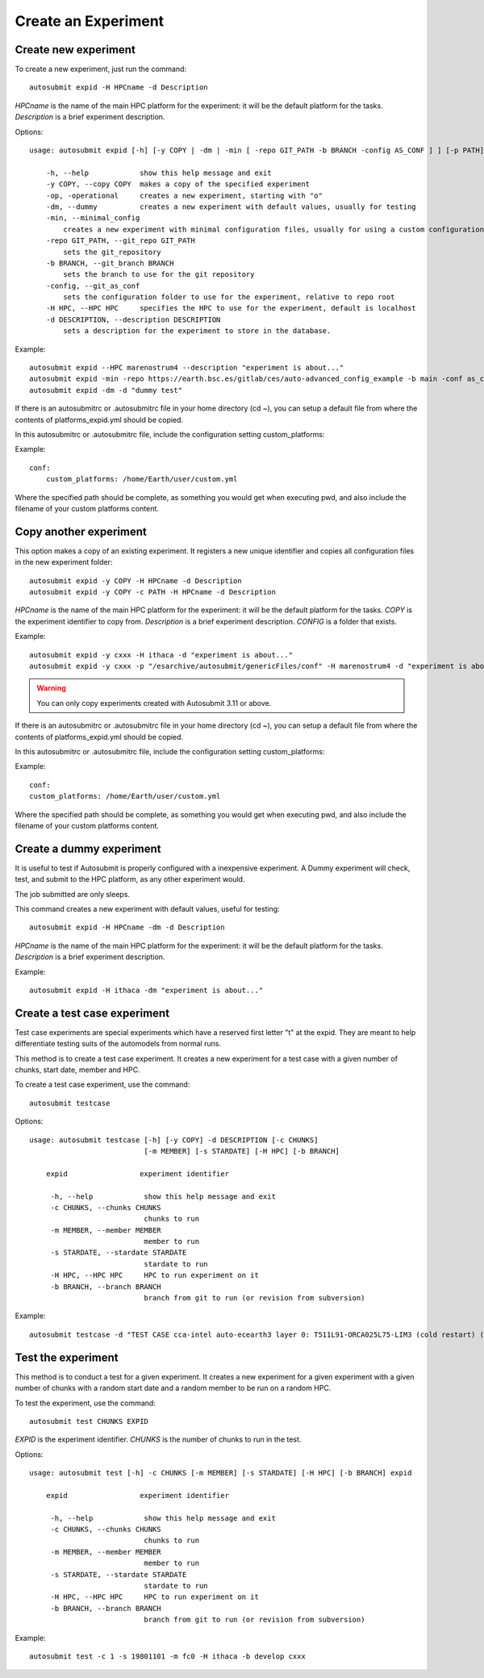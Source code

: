 Create an Experiment
====================

Create new experiment
-------------------------

To create a new experiment, just run the command:
::

    autosubmit expid -H HPCname -d Description

*HPCname* is the name of the main HPC platform for the experiment: it will be the default platform for the tasks.
*Description* is a brief experiment description.

Options:
::

    usage: autosubmit expid [-h] [-y COPY | -dm | -min [ -repo GIT_PATH -b BRANCH -config AS_CONF ] ] [-p PATH] -H HPC -d DESCRIPTION

        -h, --help            show this help message and exit
        -y COPY, --copy COPY  makes a copy of the specified experiment
        -op, -operational     creates a new experiment, starting with "o"
        -dm, --dummy          creates a new experiment with default values, usually for testing
        -min, --minimal_config
            creates a new experiment with minimal configuration files, usually for using a custom configuration
        -repo GIT_PATH, --git_repo GIT_PATH
            sets the git_repository
        -b BRANCH, --git_branch BRANCH
            sets the branch to use for the git repository
        -config, --git_as_conf
            sets the configuration folder to use for the experiment, relative to repo root
        -H HPC, --HPC HPC     specifies the HPC to use for the experiment, default is localhost
        -d DESCRIPTION, --description DESCRIPTION
            sets a description for the experiment to store in the database.

Example:
::

    autosubmit expid --HPC marenostrum4 --description "experiment is about..."
    autosubmit expid -min -repo https://earth.bsc.es/gitlab/ces/auto-advanced_config_example -b main -conf as_conf -d "minimal config example"
    autosubmit expid -dm -d "dummy test"


If there is an autosubmitrc or .autosubmitrc file in your home directory (cd ~), you can setup a default file from where the contents of platforms_expid.yml should be copied.

In this autosubmitrc or .autosubmitrc file, include the configuration setting custom_platforms:

Example:
::

    conf:
        custom_platforms: /home/Earth/user/custom.yml

Where the specified path should be complete, as something you would get when executing pwd, and also include the filename of your custom platforms content.

Copy another experiment
--------------------------

This option makes a copy of an existing experiment.
It registers a new unique identifier and copies all configuration files in the new experiment folder:
::

    autosubmit expid -y COPY -H HPCname -d Description
    autosubmit expid -y COPY -c PATH -H HPCname -d Description

*HPCname* is the name of the main HPC platform for the experiment: it will be the default platform for the tasks.
*COPY* is the experiment identifier to copy from.
*Description* is a brief experiment description.
*CONFIG* is a folder that exists.

Example:
::

    autosubmit expid -y cxxx -H ithaca -d "experiment is about..."
    autosubmit expid -y cxxx -p "/esarchive/autosubmit/genericFiles/conf" -H marenostrum4 -d "experiment is about..."

.. warning:: You can only copy experiments created with Autosubmit 3.11 or above.

If there is an autosubmitrc or .autosubmitrc file in your home directory (cd ~), you can setup a default file from where the contents of platforms_expid.yml should be copied.

In this autosubmitrc or .autosubmitrc file, include the configuration setting custom_platforms:

Example:
::

    conf:
    custom_platforms: /home/Earth/user/custom.yml

Where the specified path should be complete, as something you would get when executing pwd, and also include the filename of your custom platforms content.

Create a dummy experiment
--------------------------------

It is useful to test if Autosubmit is properly configured with a inexpensive experiment. A Dummy experiment will check,
test, and submit to the HPC platform, as any other experiment would.

The job submitted are only sleeps.

This command creates a new experiment with default values, useful for testing:
::

    autosubmit expid -H HPCname -dm -d Description

*HPCname* is the name of the main HPC platform for the experiment: it will be the default platform for the tasks.
*Description* is a brief experiment description.

Example:
::

    autosubmit expid -H ithaca -dm "experiment is about..."

Create a test case experiment
------------------------------------

Test case experiments are special experiments which have a reserved first letter "t" at the expid. They are meant to
help differentiate testing suits of the automodels from normal runs.

This method is to create a test case experiment. It creates a new experiment for a test case with a
given number of chunks, start date, member and HPC.

To create a test case experiment, use the command:
::

    autosubmit testcase

Options:
::

    usage: autosubmit testcase [-h] [-y COPY] -d DESCRIPTION [-c CHUNKS]
                               [-m MEMBER] [-s STARDATE] [-H HPC] [-b BRANCH]

        expid                 experiment identifier

         -h, --help            show this help message and exit
         -c CHUNKS, --chunks CHUNKS
                               chunks to run
         -m MEMBER, --member MEMBER
                               member to run
         -s STARDATE, --stardate STARDATE
                               stardate to run
         -H HPC, --HPC HPC     HPC to run experiment on it
         -b BRANCH, --branch BRANCH
                               branch from git to run (or revision from subversion)

Example:
::

    autosubmit testcase -d "TEST CASE cca-intel auto-ecearth3 layer 0: T511L91-ORCA025L75-LIM3 (cold restart) (a092-a09n)" -H cca-intel -b 3.2.0b_develop -y a09n

Test the experiment
-------------------

This method is to conduct a test for a given experiment. It creates a new experiment for a given experiment with a
given number of chunks with a random start date and a random member to be run on a random HPC.

To test the experiment, use the command:
::

    autosubmit test CHUNKS EXPID

*EXPID* is the experiment identifier.
*CHUNKS* is the number of chunks to run in the test.



Options:
::

    usage: autosubmit test [-h] -c CHUNKS [-m MEMBER] [-s STARDATE] [-H HPC] [-b BRANCH] expid

        expid                 experiment identifier

         -h, --help            show this help message and exit
         -c CHUNKS, --chunks CHUNKS
                               chunks to run
         -m MEMBER, --member MEMBER
                               member to run
         -s STARDATE, --stardate STARDATE
                               stardate to run
         -H HPC, --HPC HPC     HPC to run experiment on it
         -b BRANCH, --branch BRANCH
                               branch from git to run (or revision from subversion)

Example:
::

    autosubmit test -c 1 -s 19801101 -m fc0 -H ithaca -b develop cxxx